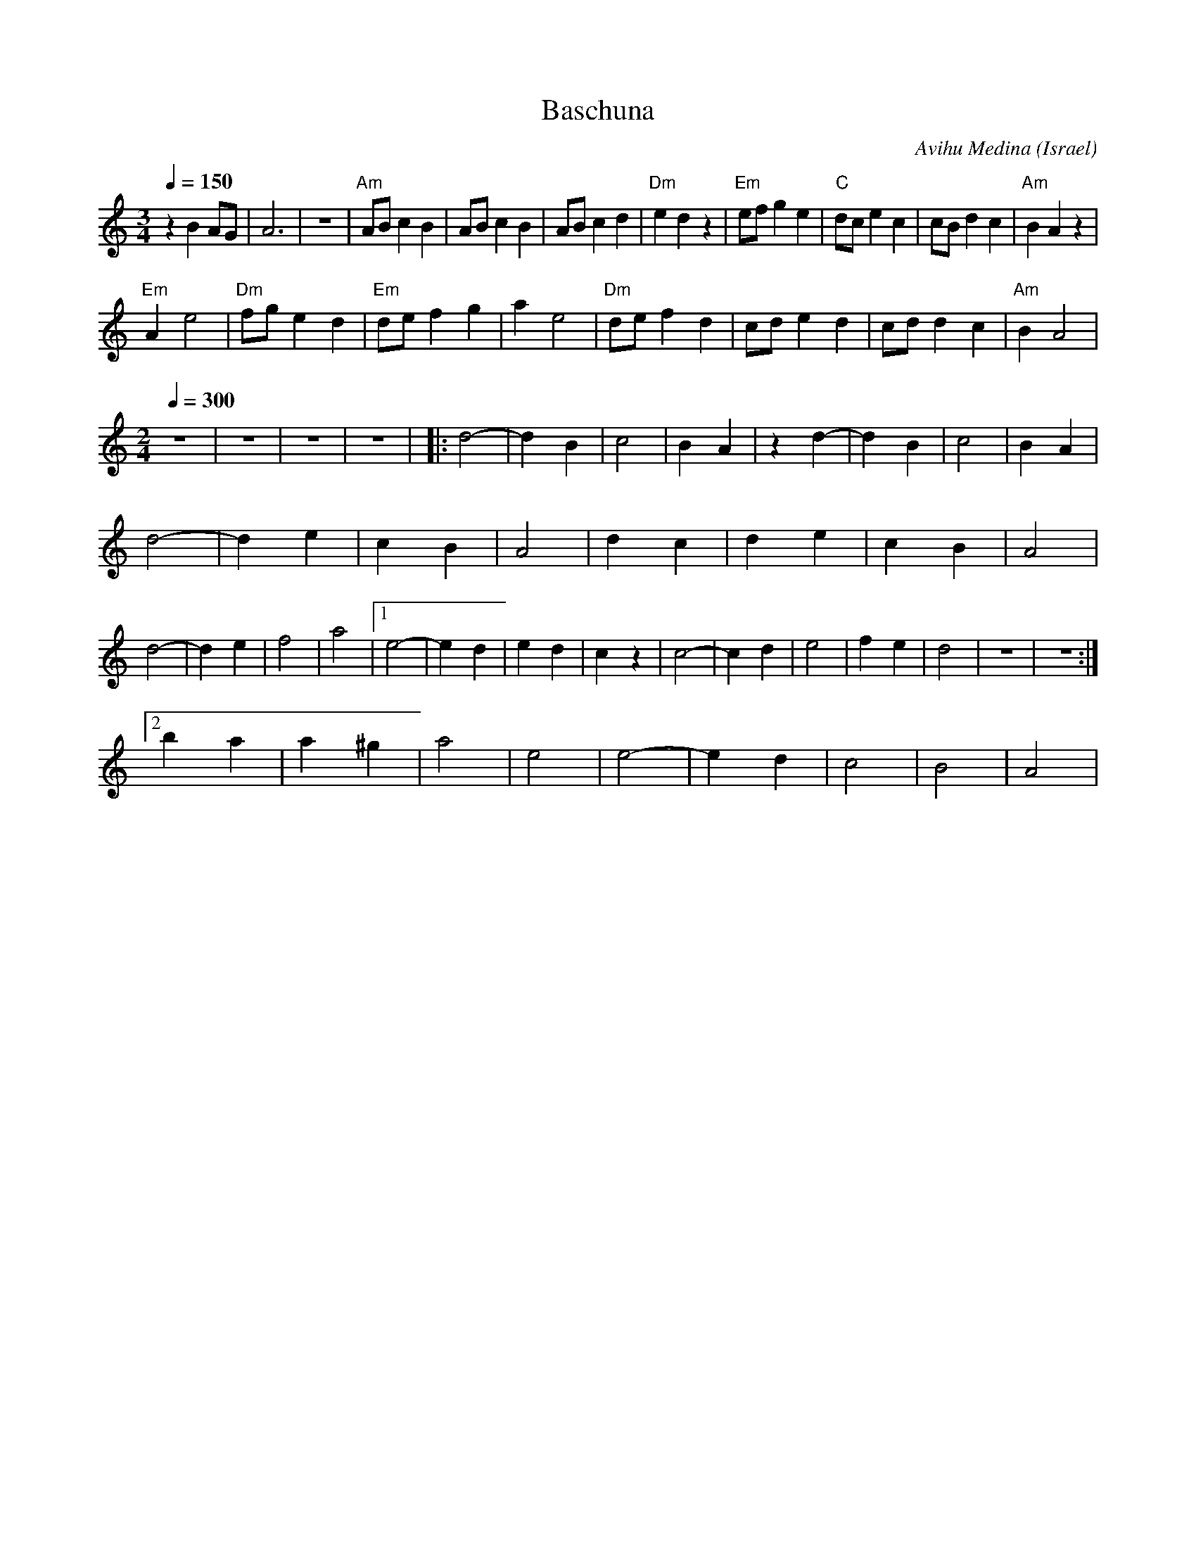 X: 21
T: Baschuna
C: Avihu Medina
O: Israel
M: 3/4
L: 1/8
K: Am
Q: 1/4=150
%%MIDI program 57
  z2B2AG     |A6        |z6        |\
  "Am" ABc2B2|ABc2B2    |ABc2d2    |"Dm"e2d2z2|\
  "Em"efg2e2 |"C"dce2c2 |cBd2c2    |"Am"B2A2z2|
  "Em"A2e4   |"Dm"fge2d2|"Em"def2g2|a2e4      |\
  "Dm"def2d2 |cde2d2    |cdd2c2    |"Am"B2A4  |
M: 2/4
Q: 1/4=300
%%MIDI drum dzzz 35
%%MIDI gchordoff
%%MIDI drumon
  z4         |z4        |z4        |z4        |\
|:d4-        |d2B2      |c4        |B2A2      |\
  z2d2-      |d2B2      |c4        |B2A2      |
  d4-        |d2e2      |c2B2      |A4        |\
  d2c2       |d2e2      |c2B2      |A4        |
  d4-        |d2e2      |f4        |a4        |\
  [1 e4-     |e2d2      |e2d2      |c2z2      |\
  c4-        |c2d2      |e4        |f2e2      |d4|z4|z4 :|
  [2b2a2     |a2^g2     |a4        |e4        |\
  e4-        |e2d2      |c4        |B4        |A4|
